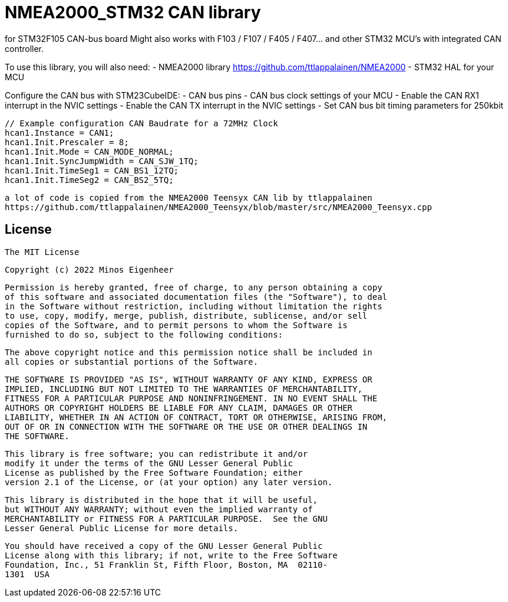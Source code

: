 = NMEA2000_STM32 CAN library =


for STM32F105 CAN-bus board
Might also works with F103 / F107 / F405 / F407... and other STM32 MCU's with integrated CAN controller.


To use this library, you will also need:
- NMEA2000 library https://github.com/ttlappalainen/NMEA2000
- STM32 HAL for your MCU


Configure the CAN bus with STM23CubeIDE:
- CAN bus pins
- CAN bus clock settings of your MCU
- Enable the CAN RX1 interrupt in the NVIC settings
- Enable the CAN TX interrupt in the NVIC settings
- Set CAN bus bit timing parameters for 250kbit

  // Example configuration CAN Baudrate for a 72MHz Clock
  hcan1.Instance = CAN1;
  hcan1.Init.Prescaler = 8;
  hcan1.Init.Mode = CAN_MODE_NORMAL;
  hcan1.Init.SyncJumpWidth = CAN_SJW_1TQ;
  hcan1.Init.TimeSeg1 = CAN_BS1_12TQ;
  hcan1.Init.TimeSeg2 = CAN_BS2_5TQ;
  


 a lot of code is copied from the NMEA2000 Teensyx CAN lib by ttlappalainen
 https://github.com/ttlappalainen/NMEA2000_Teensyx/blob/master/src/NMEA2000_Teensyx.cpp


## License

    The MIT License

    Copyright (c) 2022 Minos Eigenheer

    Permission is hereby granted, free of charge, to any person obtaining a copy
    of this software and associated documentation files (the "Software"), to deal
    in the Software without restriction, including without limitation the rights
    to use, copy, modify, merge, publish, distribute, sublicense, and/or sell
    copies of the Software, and to permit persons to whom the Software is
    furnished to do so, subject to the following conditions:

    The above copyright notice and this permission notice shall be included in
    all copies or substantial portions of the Software.

    THE SOFTWARE IS PROVIDED "AS IS", WITHOUT WARRANTY OF ANY KIND, EXPRESS OR
    IMPLIED, INCLUDING BUT NOT LIMITED TO THE WARRANTIES OF MERCHANTABILITY,
    FITNESS FOR A PARTICULAR PURPOSE AND NONINFRINGEMENT. IN NO EVENT SHALL THE
    AUTHORS OR COPYRIGHT HOLDERS BE LIABLE FOR ANY CLAIM, DAMAGES OR OTHER
    LIABILITY, WHETHER IN AN ACTION OF CONTRACT, TORT OR OTHERWISE, ARISING FROM,
    OUT OF OR IN CONNECTION WITH THE SOFTWARE OR THE USE OR OTHER DEALINGS IN
    THE SOFTWARE.

  This library is free software; you can redistribute it and/or
  modify it under the terms of the GNU Lesser General Public
  License as published by the Free Software Foundation; either
  version 2.1 of the License, or (at your option) any later version.

  This library is distributed in the hope that it will be useful,
  but WITHOUT ANY WARRANTY; without even the implied warranty of
  MERCHANTABILITY or FITNESS FOR A PARTICULAR PURPOSE.  See the GNU
  Lesser General Public License for more details.

  You should have received a copy of the GNU Lesser General Public
  License along with this library; if not, write to the Free Software
  Foundation, Inc., 51 Franklin St, Fifth Floor, Boston, MA  02110-
  1301  USA
